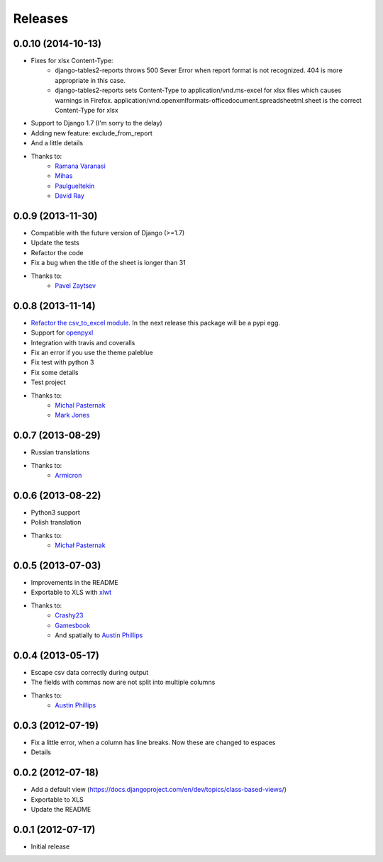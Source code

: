 Releases
========

0.0.10 (2014-10-13)
-------------------
* Fixes for xlsx Content-Type:
    * django-tables2-reports throws 500 Sever Error when report format is not recognized. 404 is more appropriate in this case.
    * django-tables2-reports sets Content-Type to application/vnd.ms-excel for xlsx files which causes warnings in Firefox. application/vnd.openxmlformats-officedocument.spreadsheetml.sheet is the correct Content-Type for xlsx
* Support to Django 1.7 (I'm sorry to the delay)
* Adding new feature: exclude_from_report
* And a little details
* Thanks to:
    * `Ramana Varanasi <https://github.com/sramana>`_
    * `Mihas <https://github.com/mihasK>`_
    * `Paulgueltekin <https://github.com/paulgueltekin>`_
    * `David Ray <https://github.com/daaray>`_

0.0.9 (2013-11-30)
------------------
* Compatible with the future version  of Django (>=1.7)
* Update the tests
* Refactor the code
* Fix a bug when the title of the sheet is longer than 31
* Thanks to:
    * `Pavel Zaytsev <https://github.com/stelzzz>`_


0.0.8 (2013-11-14)
------------------
* `Refactor the csv_to_excel module <https://github.com/goinnn/django-tables2-reports/commit/51c8cee2500f73ba8b823a81fc5ad9b3f2a62d83>`_. In the next release this package will be a pypi egg.
* Support for `openpyxl <http://pythonhosted.org/openpyxl/>`_
* Integration with travis and coveralls
* Fix an error if you use the theme paleblue
* Fix test with python 3
* Fix some details
* Test project
* Thanks to:
    * `Michal Pasternak <https://github.com/mpasternak>`_
    * `Mark Jones <https://github.com/mark0978>`_

0.0.7 (2013-08-29)
------------------

* Russian translations
* Thanks to:
    * `Armicron <https://github.com/armicron>`_


0.0.6  (2013-08-22)
-------------------

* Python3 support
* Polish translation
* Thanks to:
    * `Michał Pasternak <https://github.com/mpasternak>`_

0.0.5  (2013-07-03)
-------------------

* Improvements in the README
* Exportable to XLS with `xlwt <http://pypi.python.org/pypi/xlwt/>`_
* Thanks to:
    * `Crashy23 <https://github.com/Crashy23>`_
    * `Gamesbook <https://github.com/gamesbook>`_
    * And spatially to `Austin Phillips <https://github.com/austinphillips2>`_


0.0.4  (2013-05-17)
-------------------

* Escape csv data correctly during output
* The fields with commas now are not split into multiple columns
* Thanks to:
    * `Austin Phillips <https://github.com/austinphillips2>`_

0.0.3  (2012-07-19)
-------------------

* Fix a little error, when a column has line breaks. Now these are changed to espaces
* Details

0.0.2  (2012-07-18)
-------------------

* Add a default view (https://docs.djangoproject.com/en/dev/topics/class-based-views/)
* Exportable to XLS
* Update the README

0.0.1  (2012-07-17)
-------------------

* Initial release
